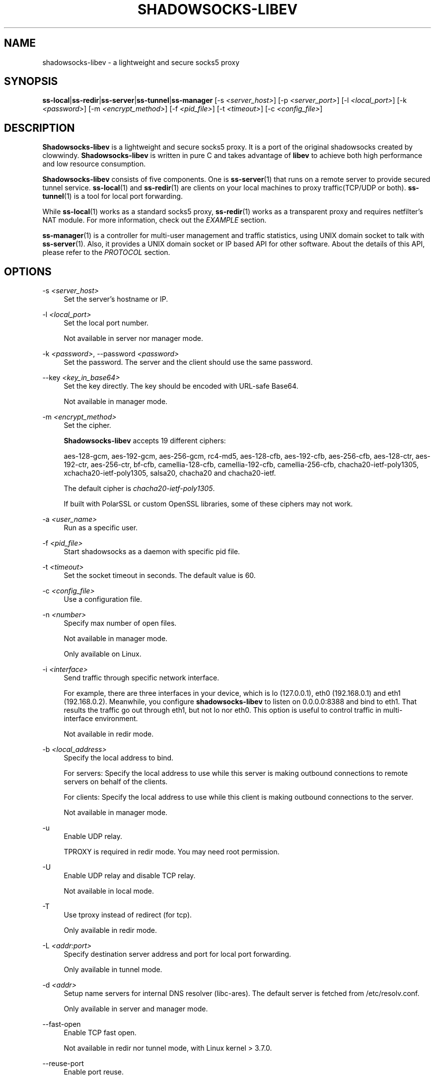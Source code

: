 '\" t
.\"     Title: shadowsocks-libev
.\"    Author: [FIXME: author] [see http://docbook.sf.net/el/author]
.\" Generator: DocBook XSL Stylesheets v1.78.1 <http://docbook.sf.net/>
.\"      Date: 05/19/2025
.\"    Manual: Shadowsocks-libev Manual
.\"    Source: Shadowsocks-libev 3.3.5
.\"  Language: English
.\"
.TH "SHADOWSOCKS\-LIBEV" "8" "05/19/2025" "Shadowsocks\-libev 3\&.3\&.5" "Shadowsocks\-libev Manual"
.\" -----------------------------------------------------------------
.\" * Define some portability stuff
.\" -----------------------------------------------------------------
.\" ~~~~~~~~~~~~~~~~~~~~~~~~~~~~~~~~~~~~~~~~~~~~~~~~~~~~~~~~~~~~~~~~~
.\" http://bugs.debian.org/507673
.\" http://lists.gnu.org/archive/html/groff/2009-02/msg00013.html
.\" ~~~~~~~~~~~~~~~~~~~~~~~~~~~~~~~~~~~~~~~~~~~~~~~~~~~~~~~~~~~~~~~~~
.ie \n(.g .ds Aq \(aq
.el       .ds Aq '
.\" -----------------------------------------------------------------
.\" * set default formatting
.\" -----------------------------------------------------------------
.\" disable hyphenation
.nh
.\" disable justification (adjust text to left margin only)
.ad l
.\" -----------------------------------------------------------------
.\" * MAIN CONTENT STARTS HERE *
.\" -----------------------------------------------------------------
.SH "NAME"
shadowsocks-libev \- a lightweight and secure socks5 proxy
.SH "SYNOPSIS"
.sp
\fBss\-local\fR|\fBss\-redir\fR|\fBss\-server\fR|\fBss\-tunnel\fR|\fBss\-manager\fR [\-s \fI<server_host>\fR] [\-p \fI<server_port>\fR] [\-l \fI<local_port>\fR] [\-k \fI<password>\fR] [\-m \fI<encrypt_method>\fR] [\-f \fI<pid_file>\fR] [\-t \fI<timeout>\fR] [\-c \fI<config_file>\fR]
.SH "DESCRIPTION"
.sp
\fBShadowsocks\-libev\fR is a lightweight and secure socks5 proxy\&. It is a port of the original shadowsocks created by clowwindy\&. \fBShadowsocks\-libev\fR is written in pure C and takes advantage of \fBlibev\fR to achieve both high performance and low resource consumption\&.
.sp
\fBShadowsocks\-libev\fR consists of five components\&. One is \fBss\-server\fR(1) that runs on a remote server to provide secured tunnel service\&. \fBss\-local\fR(1) and \fBss\-redir\fR(1) are clients on your local machines to proxy traffic(TCP/UDP or both)\&. \fBss\-tunnel\fR(1) is a tool for local port forwarding\&.
.sp
While \fBss\-local\fR(1) works as a standard socks5 proxy, \fBss\-redir\fR(1) works as a transparent proxy and requires netfilter\(cqs NAT module\&. For more information, check out the \fIEXAMPLE\fR section\&.
.sp
\fBss\-manager\fR(1) is a controller for multi\-user management and traffic statistics, using UNIX domain socket to talk with \fBss\-server\fR(1)\&. Also, it provides a UNIX domain socket or IP based API for other software\&. About the details of this API, please refer to the \fIPROTOCOL\fR section\&.
.SH "OPTIONS"
.PP
\-s \fI<server_host>\fR
.RS 4
Set the server\(cqs hostname or IP\&.
.RE
.PP
\-l \fI<local_port>\fR
.RS 4
Set the local port number\&.
.sp
Not available in server nor manager mode\&.
.RE
.PP
\-k \fI<password>\fR, \-\-password \fI<password>\fR
.RS 4
Set the password\&. The server and the client should use the same password\&.
.RE
.PP
\-\-key \fI<key_in_base64>\fR
.RS 4
Set the key directly\&. The key should be encoded with URL\-safe Base64\&.
.sp
Not available in manager mode\&.
.RE
.PP
\-m \fI<encrypt_method>\fR
.RS 4
Set the cipher\&.
.sp
\fBShadowsocks\-libev\fR
accepts 19 different ciphers:
.sp
aes\-128\-gcm, aes\-192\-gcm, aes\-256\-gcm, rc4\-md5, aes\-128\-cfb, aes\-192\-cfb, aes\-256\-cfb, aes\-128\-ctr, aes\-192\-ctr, aes\-256\-ctr, bf\-cfb, camellia\-128\-cfb, camellia\-192\-cfb, camellia\-256\-cfb, chacha20\-ietf\-poly1305, xchacha20\-ietf\-poly1305, salsa20, chacha20 and chacha20\-ietf\&.
.sp
The default cipher is
\fIchacha20\-ietf\-poly1305\fR\&.
.sp
If built with PolarSSL or custom OpenSSL libraries, some of these ciphers may not work\&.
.RE
.PP
\-a \fI<user_name>\fR
.RS 4
Run as a specific user\&.
.RE
.PP
\-f \fI<pid_file>\fR
.RS 4
Start shadowsocks as a daemon with specific pid file\&.
.RE
.PP
\-t \fI<timeout>\fR
.RS 4
Set the socket timeout in seconds\&. The default value is 60\&.
.RE
.PP
\-c \fI<config_file>\fR
.RS 4
Use a configuration file\&.
.RE
.PP
\-n \fI<number>\fR
.RS 4
Specify max number of open files\&.
.sp
Not available in manager mode\&.
.sp
Only available on Linux\&.
.RE
.PP
\-i \fI<interface>\fR
.RS 4
Send traffic through specific network interface\&.
.sp
For example, there are three interfaces in your device, which is lo (127\&.0\&.0\&.1), eth0 (192\&.168\&.0\&.1) and eth1 (192\&.168\&.0\&.2)\&. Meanwhile, you configure
\fBshadowsocks\-libev\fR
to listen on 0\&.0\&.0\&.0:8388 and bind to eth1\&. That results the traffic go out through eth1, but not lo nor eth0\&. This option is useful to control traffic in multi\-interface environment\&.
.sp
Not available in redir mode\&.
.RE
.PP
\-b \fI<local_address>\fR
.RS 4
Specify the local address to bind\&.
.sp
For servers: Specify the local address to use while this server is making outbound connections to remote servers on behalf of the clients\&.
.sp
For clients: Specify the local address to use while this client is making outbound connections to the server\&.
.sp
Not available in manager mode\&.
.RE
.PP
\-u
.RS 4
Enable UDP relay\&.
.sp
TPROXY is required in redir mode\&. You may need root permission\&.
.RE
.PP
\-U
.RS 4
Enable UDP relay and disable TCP relay\&.
.sp
Not available in local mode\&.
.RE
.PP
\-T
.RS 4
Use tproxy instead of redirect (for tcp)\&.
.sp
Only available in redir mode\&.
.RE
.PP
\-L \fI<addr:port>\fR
.RS 4
Specify destination server address and port for local port forwarding\&.
.sp
Only available in tunnel mode\&.
.RE
.PP
\-d \fI<addr>\fR
.RS 4
Setup name servers for internal DNS resolver (libc\-ares)\&. The default server is fetched from /etc/resolv\&.conf\&.
.sp
Only available in server and manager mode\&.
.RE
.PP
\-\-fast\-open
.RS 4
Enable TCP fast open\&.
.sp
Not available in redir nor tunnel mode, with Linux kernel > 3\&.7\&.0\&.
.RE
.PP
\-\-reuse\-port
.RS 4
Enable port reuse\&.
.sp
Only available with Linux kernel > 3\&.9\&.0\&.
.RE
.PP
\-\-no\-delay
.RS 4
Enable TCP_NODELAY\&.
.RE
.PP
\-\-acl \fI<acl_config>\fR
.RS 4
Enable ACL (Access Control List) and specify config file\&.
.sp
Not available in redir nor tunnel mode\&.
.RE
.PP
\-\-manager\-address \fI<path_to_unix_domain>\fR
.RS 4
Specify UNIX domain socket address\&.
.sp
Only available in server and manager mode\&.
.RE
.PP
\-\-executable \fI<path_to_server_executable>\fR
.RS 4
Specify the executable path of
\fBss\-server\fR\&.
.sp
Only available in manager mode\&.
.RE
.PP
\-v
.RS 4
Enable verbose mode\&.
.RE
.PP
\-h|\-\-help
.RS 4
Print help message\&.
.RE
.SH "CONFIG FILE"
.sp
The config file is written in JSON and easy to edit\&.
.sp
The config file equivalent of command line options is listed as example below\&.
.TS
allbox tab(:);
ltB ltB.
T{
Command line
T}:T{
JSON
T}
.T&
lt lt
lt lt
lt lt
lt lt
lt lt
lt lt
lt lt
lt lt
lt lt
lt lt
lt lt
lt lt
lt lt
lt lt
lt lt
lt lt
lt lt
lt lt
lt lt
lt lt
lt lt
lt lt
lt lt
lt lt
lt lt
lt lt.
T{
.sp
\-s some\&.server\&.net
T}:T{
.sp
"server": "some\&.server\&.net"
T}
T{
.sp
\-s some\&.server\&.net \-p 1234 (client)
T}:T{
.sp
"server": "some\&.server\&.net:1234"
T}
T{
.sp
\-p 1234
T}:T{
.sp
"server_port": "1234"
T}
T{
.sp
\-b 0\&.0\&.0\&.0
T}:T{
.sp
"local_address": "0\&.0\&.0\&.0"
T}
T{
.sp
\-b 10\&.0\&.0\&.2
T}:T{
.sp
"local_ipv4_address": "10\&.0\&.0\&.2"
T}
T{
.sp
\-b 2620:129:35::33
T}:T{
.sp
"local_ipv6_address": "2620:129:35::33"
T}
T{
.sp
\-l 4321
T}:T{
.sp
"local_port": "4321"
T}
T{
.sp
\-k "PasSworD"
T}:T{
.sp
"password": "PasSworD"
T}
T{
.sp
\-m "aes\-256\-cfb"
T}:T{
.sp
"method": "aes\-256\-cfb"
T}
T{
.sp
\-t 60
T}:T{
.sp
"timeout": 60
T}
T{
.sp
\-a nobody
T}:T{
.sp
"user": "nobody"
T}
T{
.sp
\-\-acl "/path/to/acl"
T}:T{
.sp
"acl": "/path/to/acl"
T}
T{
.sp
\-\-fast\-open
T}:T{
.sp
"fast_open": true
T}
T{
.sp
\-\-reuse\-port
T}:T{
.sp
"reuse_port": true
T}
T{
.sp
\-\-no\-delay
T}:T{
.sp
"no_delay": true
T}
T{
.sp
\-\-plugin "obfs\-server"
T}:T{
.sp
"plugin": "obfs\-server"
T}
T{
.sp
\-\-plugin\-opts "obfs=http"
T}:T{
.sp
"plugin_opts": "obfs=http"
T}
T{
.sp
\-6
T}:T{
.sp
"ipv6_first": true
T}
T{
.sp
\-n "/etc/nofile"
T}:T{
.sp
"nofile": "/etc/nofile"
T}
T{
.sp
\-d "8\&.8\&.8\&.8"
T}:T{
.sp
"nameserver": "8\&.8\&.8\&.8"
T}
T{
.sp
\-L "somedns\&.net:53"
T}:T{
.sp
"tunnel_address": "somedns\&.net:53"
T}
T{
.sp
\-u
T}:T{
.sp
"mode": "tcp_and_udp"
T}
T{
.sp
\-U
T}:T{
.sp
"mode": "udp_only"
T}
T{
.sp
no "\-u" nor "\-U" options (default)
T}:T{
.sp
"mode": "tcp_only"
T}
T{
.sp
\-T
T}:T{
.sp
"tcp_tproxy": true
T}
T{
.sp
(only in ss\-manager\(cqs config)
T}:T{
.sp
"port_password": {"1234":"PasSworD"}
T}
.TE
.sp 1
.SH "EXAMPLE"
.sp
\fBss\-redir\fR requires netfilter\(cqs NAT function\&. Here is an example:
.sp
.if n \{\
.RS 4
.\}
.nf
# Create new chain
iptables \-t nat \-N SHADOWSOCKS
iptables \-t mangle \-N SHADOWSOCKS

# Ignore your shadowsocks server\*(Aqs addresses
# It\*(Aqs very IMPORTANT, just be careful\&.
iptables \-t nat \-A SHADOWSOCKS \-d 123\&.123\&.123\&.123 \-j RETURN

# Ignore LANs and any other addresses you\*(Aqd like to bypass the proxy
# See Wikipedia and RFC5735 for full list of reserved networks\&.
# See ashi009/bestroutetb for a highly optimized CHN route list\&.
iptables \-t nat \-A SHADOWSOCKS \-d 0\&.0\&.0\&.0/8 \-j RETURN
iptables \-t nat \-A SHADOWSOCKS \-d 10\&.0\&.0\&.0/8 \-j RETURN
iptables \-t nat \-A SHADOWSOCKS \-d 127\&.0\&.0\&.0/8 \-j RETURN
iptables \-t nat \-A SHADOWSOCKS \-d 169\&.254\&.0\&.0/16 \-j RETURN
iptables \-t nat \-A SHADOWSOCKS \-d 172\&.16\&.0\&.0/12 \-j RETURN
iptables \-t nat \-A SHADOWSOCKS \-d 192\&.168\&.0\&.0/16 \-j RETURN
iptables \-t nat \-A SHADOWSOCKS \-d 224\&.0\&.0\&.0/4 \-j RETURN
iptables \-t nat \-A SHADOWSOCKS \-d 240\&.0\&.0\&.0/4 \-j RETURN

# Anything else should be redirected to shadowsocks\*(Aqs local port
iptables \-t nat \-A SHADOWSOCKS \-p tcp \-j REDIRECT \-\-to\-ports 12345

# Add any UDP rules
ip rule add fwmark 0x01/0x01 table 100
ip route add local 0\&.0\&.0\&.0/0 dev lo table 100
iptables \-t mangle \-A SHADOWSOCKS \-p udp \-\-dport 53 \-j TPROXY \-\-on\-port 12345 \-\-tproxy\-mark 0x01/0x01

# Apply the rules
iptables \-t nat \-A PREROUTING \-p tcp \-j SHADOWSOCKS
iptables \-t mangle \-A PREROUTING \-j SHADOWSOCKS

# Start the shadowsocks\-redir
ss\-redir \-u \-c /etc/config/shadowsocks\&.json \-f /var/run/shadowsocks\&.pid
.fi
.if n \{\
.RE
.\}
.SH "PROTOCOL"
.PP
\fBss\-manager\fR(1) provides several APIs through UDP protocol
.RS 4
.PP
Send UDP commands in the following format to the manager\-address provided to ss\-manager(1):
.RS 4
command: [JSON data]
.RE
.PP
To add a port:
.RS 4
add: {"server_port": 8001, "password":"7cd308cc059"}
.RE
.PP
To remove a port:
.RS 4
remove: {"server_port": 8001}
.RE
.PP
To receive a pong:
.RS 4
ping
.RE
.PP
Then \fBss\-manager\fR(1) will send back the traffic statistics:
.RS 4
stat: {"8001":11370}
.RE
.RE
.SH "SEE ALSO"
.sp
\fBss\-local\fR(1), \fBss\-server\fR(1), \fBss\-tunnel\fR(1), \fBss\-redir\fR(1), \fBss\-manager\fR(1), \fBiptables\fR(8), /etc/shadowsocks\-libev/config\&.json
